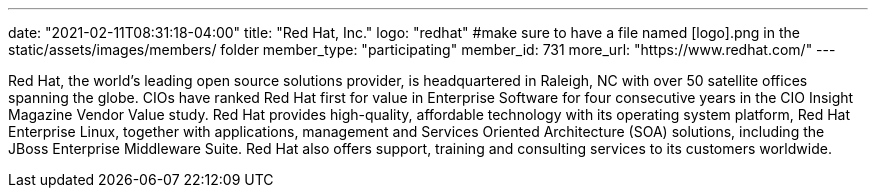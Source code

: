 ---
date: "2021-02-11T08:31:18-04:00"
title: "Red Hat, Inc."
logo: "redhat" #make sure to have a file named [logo].png in the static/assets/images/members/ folder
member_type: "participating"
member_id: 731
more_url: "https://www.redhat.com/"
---

// description is taken from eclipse.org
Red Hat, the world's leading open source solutions provider, is headquartered in Raleigh, NC with over 50 satellite offices spanning the globe.
CIOs have ranked Red Hat first for value in Enterprise Software for four consecutive years in the CIO Insight Magazine Vendor Value study.
Red Hat provides high-quality, affordable technology with its operating system platform, Red Hat Enterprise Linux, together with applications, management and Services Oriented Architecture (SOA) solutions, including the JBoss Enterprise Middleware Suite.
Red Hat also offers support, training and consulting services to its customers worldwide.
